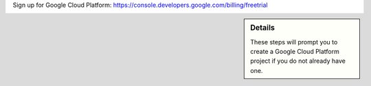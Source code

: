 Sign up for Google Cloud Platform: https://console.developers.google.com/billing/freetrial

.. sidebar:: Details

  These steps will prompt you to create a Google Cloud Platform project if you do not already have one.
